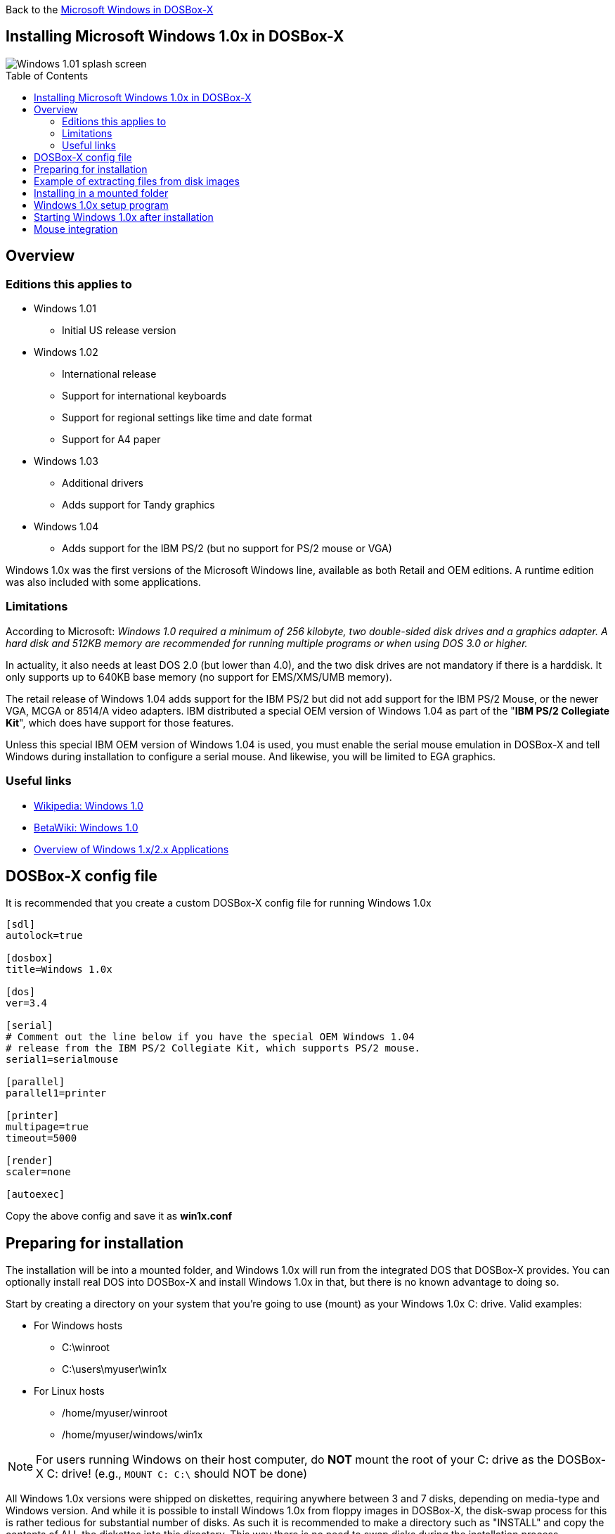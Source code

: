:toc: macro

Back to the link:Guide%3AMicrosoft-Windows-in-DOSBox‐X[Microsoft Windows in DOSBox-X]

== Installing Microsoft Windows 1.0x in DOSBox-X

image::images/Windows:Windows_1.01_SPLASH.png[Windows 1.01 splash screen]

toc::[]

== Overview
=== Editions this applies to

* Windows 1.01
** Initial US release version
* Windows 1.02
** International release
** Support for international keyboards
** Support for regional settings like time and date format
** Support for A4 paper
* Windows 1.03
** Additional drivers
** Adds support for Tandy graphics
* Windows 1.04
** Adds support for the IBM PS/2 (but no support for PS/2 mouse or VGA)

Windows 1.0x was the first versions of the Microsoft Windows line, available as both Retail and OEM editions.
A runtime edition was also included with some applications.

=== Limitations
According to Microsoft: _Windows 1.0 required a minimum of 256 kilobyte, two double-sided disk drives and a graphics adapter.
A hard disk and 512KB memory are recommended for running multiple programs or when using DOS 3.0 or higher._

In actuality, it also needs at least DOS 2.0 (but lower than 4.0), and the two disk drives are not mandatory if there is a harddisk.
It only supports up to 640KB base memory (no support for EMS/XMS/UMB memory).

The retail release of Windows 1.04 adds support for the IBM PS/2 but did not add support for the IBM PS/2 Mouse, or the newer VGA, MCGA or 8514/A video adapters.
IBM distributed a special OEM version of Windows 1.04 as part of the "**IBM PS/2 Collegiate Kit**", which does have support for those features.

Unless this special IBM OEM version of Windows 1.04 is used, you must enable the serial mouse emulation in DOSBox-X and tell Windows during installation to configure a serial mouse.
And likewise, you will be limited to EGA graphics.

=== Useful links

* link:https://en.wikipedia.org/wiki/Windows_1.0[Wikipedia: Windows 1.0]
* link:https://betawiki.net/wiki/Windows_1.0[BetaWiki: Windows 1.0]
* link:http://toastytech.com/guis/win1x2x.html[Overview of Windows 1.x/2.x Applications]

== DOSBox-X config file
It is recommended that you create a custom DOSBox-X config file for running Windows 1.0x

[source, ini]
....
[sdl]
autolock=true

[dosbox]
title=Windows 1.0x

[dos]
ver=3.4

[serial]
# Comment out the line below if you have the special OEM Windows 1.04
# release from the IBM PS/2 Collegiate Kit, which supports PS/2 mouse.
serial1=serialmouse

[parallel]
parallel1=printer

[printer]
multipage=true
timeout=5000

[render]
scaler=none

[autoexec]
....

Copy the above config and save it as *win1x.conf*

== Preparing for installation
The installation will be into a mounted folder, and Windows 1.0x will run from the integrated DOS that DOSBox-X provides.
You can optionally install real DOS into DOSBox-X and install Windows 1.0x in that, but there is no known advantage to doing so.

Start by creating a directory on your system that you're going to use (mount) as your Windows 1.0x C: drive. Valid examples:

* For Windows hosts
** C:\winroot
** C:\users\myuser\win1x
* For Linux hosts
** /home/myuser/winroot
** /home/myuser/windows/win1x

NOTE: For users running Windows on their host computer, do *NOT* mount the root of your C: drive as the DOSBox-X C: drive! (e.g., ``MOUNT C: C:\`` should NOT be done)

All Windows 1.0x versions were shipped on diskettes, requiring anywhere between 3 and 7 disks, depending on media-type and Windows version.
And while it is possible to install Windows 1.0x from floppy images in DOSBox-X, the disk-swap process for this is rather tedious for substantial number of disks.
As such it is recommended to make a directory such as "INSTALL" and copy the contents of ALL the diskettes into this directory.
This way there is no need to swap disks during the installation process.

== Example of extracting files from disk images
There are several ways to extract the contents of disk images, such as 7zip on Windows or "Disk Image Mounter" on Linux.
In this example, DOSBox-X itself is used to mount a disk image, copy its contents into a folder, unmount the disk image and do the next.

[source, console]
....
MOUNT C /home/myuser/winroot
C:
MD INSTALL
IMGMOUNT A DISK01.IMG -U
XCOPY A:\. C:\INSTALL /S /Y
IMGMOUNT A DISK02.IMG -U
XCOPY A:\. C:\INSTALL /S /Y
IMGMOUNT A DISK03.IMG -U
XCOPY A:\. C:\INSTALL /S /Y
IMGMOUNT A DISK04.IMG -U
XCOPY A:\. C:\INSTALL /S /Y
IMGMOUNT A DISK05.IMG -U
XCOPY A:\. C:\INSTALL /S /Y
IMGMOUNT A -U
....

Your new INSTALL directory now holds the contents of all 5 floppy disks.

== Installing in a mounted folder

You're now ready to start DOSBox-X from the command-line, using the newly created win1x.conf config file.
This assumes that the ``dosbox-x`` program is in your path and ``win1x.conf`` is in your current directory.

[source, console]
....
dosbox-x -conf win1x.conf
....
You now need to mount your new folder as the C: drive in DOSBox-X, and the "INSTALL" directory on A: and start the installation.

[source, console]
....
MOUNT A /home/myuser/winroot/INSTALL
MOUNT C /home/myuser/winroot
A:
SETUP
....
Adjust the path for mounting the A: and C: drive as needed.

NOTE: If your path has spaces, you need to enclose it in quotes. e.g., ``MOUNT C "C:\Users\John Doe\winroot"``

The Windows installation will now take place. See the link:#Windows-1.0x-setup-program[Windows 1.0x setup program] section below.

== Windows 1.0x setup program
The setup program will ask several question relating to mouse, display and printer.
If you have v1.02 or newer it will also ask you about the keyboard layout.

Note: Unless otherwise noted, the below screenshots are from the retail Windows 1.01 release, other releases can vary.
In particular, OEM or Runtime versions may have a different number of disks and present other options.

'''
Simply press Enter, or "**C**" to continue as prompted.

image::images/Windows:Windows_1.01_SETUP_01.png[Windows 1.01 SETUP]

'''
*Installation directory*

You can optionally specify a different directory to install Windows into.

Simply press **Enter** to continue as prompted.

image::images/Windows:Windows_1.01_SETUP_02.png[Windows 1.01 SETUP directory]

'''
This screen will vary depending on the release version, OEM and if it is a runtime version.

Simply press Enter, or "**C**" to continue as prompted.

image::images/Windows:Windows_1.01_SETUP_03.png[Windows 1.01 SETUP]

'''
*Keyboard selection*

If you have version 1.02 or later, SETUP will ask for your keyboard layout.

image::images/Windows:Windows_1.04_SETUP_KB_PS2.png[Windows 1.04 SETUP]

'''
*Mouse selection*

If you have the special IBM OEM version of Windows 1.04, as shown below, you can select option 8 "**IBM Personal System/2 Mouse**" for PS/2 mouse.
In which case you need to disable the serialmouse option in your DOSBox-X config file.

image::images/Windows:Windows_1.04_SETUP_04_PS2.png[Windows 1.04 SETUP MOUSE PS2]

Otherwise, select option 2 "**Microsoft Mouse (Bus/Serial)**" and press Enter to continue as prompted.

image::images/Windows:Windows_1.01_SETUP_04.png[Windows 1.01 SETUP MOUSE]

'''
*Graphics Adapter selection*

If you have the special IBM OEM version of Windows 1.04, as show below, you can select option 2 "**IBM Personal System/2 Model 50, 60, 80**" for VGA.

image::images/Windows:Windows_1.04_SETUP_05_PS2.png[Windows 1.04 SETUP GRAPHICS PS2]

Otherwise, select option 6 "**EGA (more than 64K) with Enhanced Color Display**" as shown below, and press Enter to continue as prompted.

image::images/Windows:Windows_1.01_SETUP_05.png[Windows 1.01 SETUP GRAPHICS]

'''
*Build disk*

SETUP now asks for the Build disk.

* If you're following the folder installation method, you can simply press Enter.
* If you're using disk images to install Windows, you need to now swap the disk using the menu item "DOS" followed by "Swap floppy". And then press enter.

image::images/Windows:Windows_1.01_SETUP_06.png[Windows 1.01 SETUP Build Disk]

'''
*Utilities disk*

SETUP now asks for the Utilities disk.

* If you're following the folder installation method, you can simply press Enter.
* If you're using disk images to install Windows, you need to now swap the disk using the menu item "DOS" followed by "Swap floppy". And then press enter.

image::images/Windows:Windows_1.01_SETUP_07.png[Windows 1.01 SETUP Build Disk]

'''
*Printer setup*

SETUP now asks if you want to set up a printer. You can press enter or "**Y**" to confirm, or you can press "**N**" to skip this step.

image::images/Windows:Windows_1.01_SETUP_08.png[Windows 1.01 SETUP printer]

'''
*Printer setup - select model*

If you indicated wanting to set up a printer, SETUP now asks you which model.

For this guide we use option 2, the "**Epson LQ-1500**", and press Enter.

Later releases may have more options, such as a "**Generic / Text Only**" printer which can also be used.

image::images/Windows:Windows_1.01_SETUP_09.png[Windows 1.01 SETUP printer]

'''
*Printer setup - port select*

If you indicated wanting to set up a printer, SETUP now asks you which port the printer is connected to.

Select the number for the "**LPT1:**" port and press Enter.

NOTE: In the version shown, it is option 1, but in some other releases it is option 2.

image::images/Windows:Windows_1.01_SETUP_10.png[Windows 1.01 SETUP printer]

'''
*Printer setup - another printer*

SETUP now asks if you want to set up another printer.

Press Enter to continue without setting up another printer.

You can always change the installed printers afterwards by running ``CONTROL.EXE`` from within Windows 1.0x.

image::images/Windows:Windows_1.01_SETUP_11.png[Windows 1.01 SETUP printer]

'''
*Desktop Applications disk*

SETUP now asks for the Desktop Applications disk.

* If you're following the folder installation method, you can simply press Enter.
* If you're using disk images to install Windows, you need to now swap the disk using the menu item "DOS" followed by "Swap floppy". And then press enter.

image::images/Windows:Windows_1.01_SETUP_12.png[Windows 1.01 SETUP Applications Disk]

'''
*Microsoft Write Program disk*

SETUP now asks for the Microsoft Write Program disk.

* If you're following the folder installation method, you can simply press Enter.
* If you're using disk images to install Windows, you need to now swap the disk using the menu item "DOS" followed by "Swap floppy". And then press enter.

image::images/Windows:Windows_1.01_SETUP_13.png[Windows 1.01 SETUP Write Program Disk]

'''
*SETUP completed*

image::images/Windows:Windows_1.01_SETUP_14.png[Windows 1.01 SETUP finished]

The setup program is now finished, and you're ready to start Windows 1.0x.

But first type ``EXIT`` to close DOSBox-X.

And then edit your ``win1x.conf`` config file and add the following lines into the ``[autoexec]`` section at the end of the file:

[source, shell]
....
@ECHO OFF
MOUNT C /home/myuser/winroot
C:
SET PATH=%PATH%;C:\WINDOWS;
C:\WINDOWS\WIN.COM
EXIT
....

Adjust the path for mounting the C: drive as needed.
If you don't want DOSBox-X to close when exiting Windows 1.0x, remove the ``EXIT`` command.

== Starting Windows 1.0x after installation
After the installation is finished, you can start Windows 1.0x from the command-prompt with the following command:

[source, console]
....
dosbox-x -conf win1x.conf
....

You can optionally create a shortcut on your desktop to start Windows 1.0x directly.

image::images/Windows:Windows_1.01.png[Windows 1.01 MS-DOS Executive]

== Mouse integration
When running Windows in DOSBox-X the integration is not seamless.
You need to capture the mouse and again release it when you want to leave the DOSBox-X window.
This is because Windows uses its own driver instead of using the integrated mouse support that DOSBox-X provides.

There is however experimental support in DOSBox-X for such seamless integration.
To get this working take the following steps:

Go to link:https://github.com/joncampbell123/doslib/releases[doslib releases] and download the latest binary release of doslib.
Unpack the archive, and you will find a Windows 1.0 mouse driver with installation instructions in the `windrv/dosboxpi/bin/win10` directory.

Follow the installation instructions, and in addition, set the following options in your DOSBox-X config file:

[source, ini]
....
[sdl]
mouse emulation=integration

[cpu]
integration device=true
....
Now when you run Windows 1.0, you should have seamless mouse support.

NOTE: These old windows versions had no support for mice with scroll wheels. By default, DOSBox-X will simulate cursor up/down keypresses when you use the scroll wheel.
This can be controlled by the `mouse_wheel_key=` setting in the `[sdl]` section of your DOSBox-X config file.
